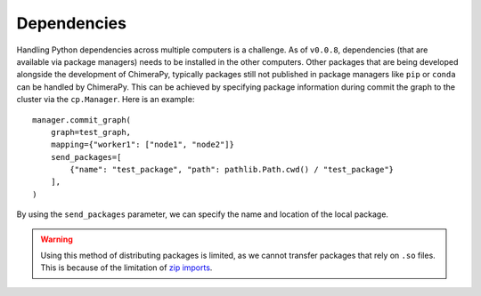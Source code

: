 Dependencies
############

Handling Python dependencies across multiple computers is a challenge. As of ``v0.0.8``, dependencies (that are available via package managers) needs to be installed in the other computers. Other packages that are being developed alongside the development of ChimeraPy, typically packages still not published in package managers like ``pip`` or ``conda`` can be handled by ChimeraPy. This can be achieved by specifying package information during commit the graph to the cluster via the ``cp.Manager``. Here is an example::

    manager.commit_graph(
        graph=test_graph,
        mapping={"worker1": ["node1", "node2"]}
        send_packages=[
            {"name": "test_package", "path": pathlib.Path.cwd() / "test_package"}
        ],
    )

By using the ``send_packages`` parameter, we can specify the name and location of the local package.

.. warning::
   Using this method of distributing packages is limited, as we cannot transfer packages that rely on ``.so`` files. This is because of the limitation of `zip imports <https://realpython.com/python-zip-import/#understand-the-limitations-of-zip-imports>`_.
